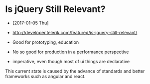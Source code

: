 * Is jQuery Still Relevant?
- [2017-01-05 Thu]
- http://developer.telerik.com/featured/is-jquery-still-relevant/

- Good for prototyping, education
- No so good for production in a performance perspective
- imperative, even though most of ui things are declarative

This current state is caused by the advance of standards and better frameworks such as angular and react.
